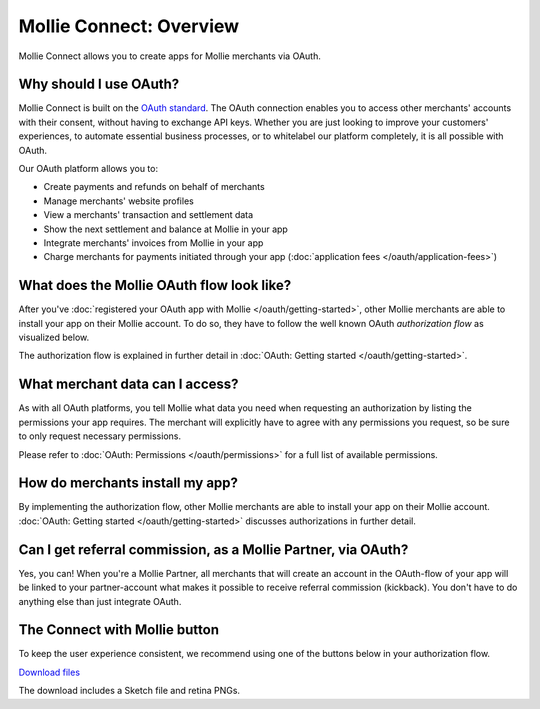 Mollie Connect: Overview
========================
Mollie Connect allows you to create apps for Mollie merchants via OAuth.

Why should I use OAuth?
-----------------------
Mollie Connect is built on the `OAuth standard <https://en.wikipedia.org/wiki/OAuth>`_. The OAuth connection enables you
to access other merchants' accounts with their consent, without having to exchange API keys. Whether you are just
looking to improve your customers' experiences, to automate essential business processes, or to whitelabel our platform
completely, it is all possible with OAuth.

Our OAuth platform allows you to:

* Create payments and refunds on behalf of merchants
* Manage merchants' website profiles
* View a merchants' transaction and settlement data
* Show the next settlement and balance at Mollie in your app
* Integrate merchants' invoices from Mollie in your app
* Charge merchants for payments initiated through your app (:doc:`application fees </oauth/application-fees>`)

What does the Mollie OAuth flow look like?
------------------------------------------
After you've :doc:`registered your OAuth app with Mollie </oauth/getting-started>`, other Mollie merchants are able to
install your app on their Mollie account. To do so, they have to follow the well known OAuth *authorization flow* as
visualized below.

.. image:: images/oauth-overview-flow@2x.png

The authorization flow is explained in further detail in :doc:`OAuth: Getting started </oauth/getting-started>`.

What merchant data can I access?
--------------------------------
As with all OAuth platforms, you tell Mollie what data you need when requesting an authorization by listing the
permissions your app requires. The merchant will explicitly have to agree with any permissions you request, so be sure
to only request necessary permissions.

Please refer to :doc:`OAuth: Permissions </oauth/permissions>` for a full list of available permissions.

How do merchants install my app?
--------------------------------
By implementing the authorization flow, other Mollie merchants are able to install your app on their Mollie account.
:doc:`OAuth: Getting started </oauth/getting-started>` discusses authorizations in further detail.

Can I get referral commission, as a Mollie Partner, via OAuth?
--------------------------------------------------------------
Yes, you can! When you're a Mollie Partner, all merchants that will create an account in the OAuth-flow of your app will
be linked to your partner-account what makes it possible to receive referral commission (kickback). You don't have to do
anything else than just integrate OAuth.

The Connect with Mollie button
------------------------------
To keep the user experience consistent, we recommend using one of the buttons below in your authorization flow.

.. image:: images/button-small@2x.png

`Download files <https://www.mollie.com/assets/images/branding/connect-button/connect-with-mollie.zip>`_

The download includes a Sketch file and retina PNGs.
